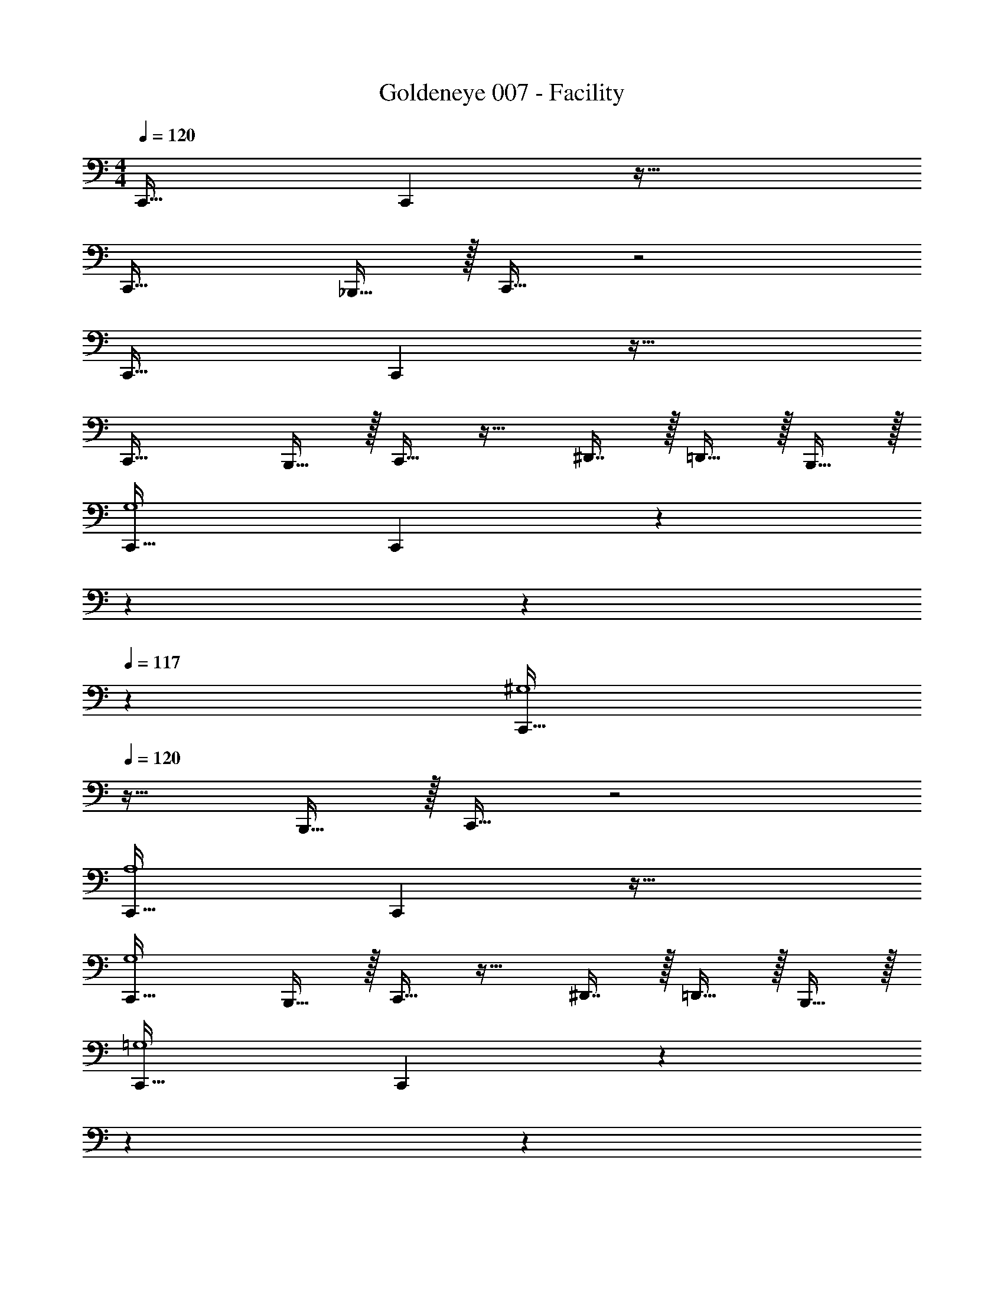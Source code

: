 X: 1
T: Goldeneye 007 - Facility
Z: ABC Generated by Starbound Composer
L: 1/4
M: 4/4
Q: 1/4=120
K: C
C,,33/32 C,, z63/32 
C,,33/32 _B,,,15/32 z/32 C,,15/32 z2 
C,,33/32 C,, z63/32 
C,,33/32 B,,,15/32 z/32 C,,15/32 z17/32 ^D,,7/16 z/32 =D,,15/32 z/32 B,,,15/32 z/32 
[C,,33/32G,4] C,, z51/160 
Q: 1/4=119
z7/20 
Q: 1/4=118
z7/10 
Q: 1/4=117
z3/5 
[z/4C,,33/32^G,4] 
Q: 1/4=120
z25/32 B,,,15/32 z/32 C,,15/32 z2 
[C,,33/32A,4] C,, z63/32 
[C,,33/32G,4] B,,,15/32 z/32 C,,15/32 z17/32 ^D,,7/16 z/32 =D,,15/32 z/32 B,,,15/32 z/32 
[C,,33/32=G,4] C,, z51/160 
Q: 1/4=119
z7/20 
Q: 1/4=118
z7/10 
Q: 1/4=117
z3/5 
[z/4C,,33/32^G,4] 
Q: 1/4=120
z25/32 B,,,15/32 z/32 C,,15/32 z2 
[C,,33/32A,4] C,, z63/32 
[C,,33/32G,4] B,,,15/32 z/32 C,,15/32 z17/32 ^D,,7/16 z/32 [g/4=D,,15/32] [z/4g15/32] [z/4B,,,15/32] g7/32 z/32 
[g15/32C,,33/32=G,4C4] z/16 [z/g151/288] C,, z63/32 
[C,,33/32^G,4C4] B,,,15/32 z/32 C,,15/32 z2 
[C/C,,33/32A,4] z/32 D55/288 z/18 D55/288 z/16 [D41/96C,,] z7/96 D83/160 z77/160 C67/160 z/20 C4/9 z/18 C7/16 z/16 
[z17/32C9/16C,,33/32G,4] ^D55/288 z/18 D55/288 z/16 [D15/32B,,,15/32] z/32 [D15/32C,,15/32] z17/32 [=D7/16^D,,7/16] z/32 [D15/32=D,,15/32] z/32 [D15/32B,,,15/32] z/32 
[C33/32C,,33/32=G,4] C,, z63/32 
[C,,33/32^G,4C4] B,,,15/32 z/32 C,,15/32 z2 
[C,,33/32A,4C4] C,, z63/32 
[C,,33/32G,4C4] B,,,15/32 z/32 C,,15/32 z17/32 ^D,,7/16 z/32 [g/4=D,,15/32] [z/4g15/32] [z/4B,,,15/32] g7/32 z/32 
[g15/32C,,33/32=G,4C4] z/16 [z/g151/288] C,, z63/32 
[C,,33/32^G,4C4] B,,,15/32 z/32 C,,15/32 z2 
[C/C,,33/32A,4] z/32 D55/288 z/18 D55/288 z/16 [D41/96C,,] z7/96 D83/160 z77/160 C67/160 z/20 C4/9 z/18 C7/16 z/16 
[z17/32C9/16C,,33/32G,4] ^D55/288 z/18 D55/288 z/16 [D15/32B,,,15/32] z/32 [D15/32C,,15/32] z17/32 [=D7/16^D,,7/16] z/32 [D15/32=D,,15/32] z/32 [D15/32B,,,15/32] z/32 
[C33/32C,,33/32=G,4] C,, z63/32 
[C,,33/32e65/32^G,4C4] B,,,15/32 z/32 C,,15/32 z/32 c63/32 
[C,,33/32A,4C4] C,, z63/32 
[C,,33/32G,4C4] B,,,15/32 z/32 C,,15/32 z17/32 ^D,,7/16 z/32 [g/4=D,,15/32] [z/4g15/32] [z/4B,,,15/32] g7/32 z/32 
[g15/32C,,33/32=G,4C4] z/16 [z/g151/288] C,, z63/32 
[C,,33/32^G,4C4] B,,,15/32 z/32 C,,15/32 z2 
[C/C,,33/32A,4] z/32 D55/288 z/18 D55/288 z/16 [D41/96C,,] z7/96 D83/160 z77/160 C67/160 z/20 C4/9 z/18 C7/16 z/16 
[z17/32C9/16C,,33/32G,4] ^D55/288 z/18 D55/288 z/16 [D15/32B,,,15/32] z/32 [D15/32C,,15/32] z17/32 [=D7/16^D,,7/16] z/32 [D15/32=D,,15/32] z/32 [D15/32B,,,15/32] z/32 
[C33/32C,,33/32=G,4] C,, z63/32 
[C,,33/32e65/32g65/32^G,4C4] B,,,15/32 z/32 C,,15/32 z/32 [c63/32^g63/32] 
[C,,33/32A,4C4] C,, z63/32 
[C,,33/32G,4C4] B,,,15/32 z/32 C,,15/32 z17/32 ^D,,7/16 z/32 =D,,15/32 z/32 B,,,15/32 z/32 
c65/32 z81/ 
C,,7/16 z/32 ^D,,15/32 z/32 B,,15/32 z/32 _B,,/ z/32 D,,15/32 z/32 ^F,,15/32 z/32 G,,15/32 z129/32 
D,,15/32 z/32 =F,,7/32 D,,/4 =D,, z81/32 
C,,49/96 z11/24 [z/C,,17/32] A,,,33/32 z7/ 
C,,15/32 z/32 ^D,,15/32 z/32 =B,,15/32 z/32 _B,,15/32 z/32 D,,7/16 z/32 ^F,,15/32 z/32 G,,15/32 z129/32 
D,,/ z/32 =F,,7/32 z/36 D,,2/9 z/32 =D,, z5/ 
G,,,15/32 z17/32 =B,,,15/32 z/32 C,,31/32 z [z3c24d24=g24] 
G3/14 z/28 G5/24 z/24 G/5 z/20 G/5 z/20 G33/32 G55/288 z17/288 G3/16 z/16 G3/16 z17/288 G55/288 z/16 G31/32 
G3/14 z/28 G5/24 z/24 G/5 z/20 G/5 z/20 G33/32 G55/288 z17/288 G3/16 z/16 G3/16 z17/288 G55/288 z/16 [z51/160G31/32] 
Q: 1/4=119
z7/20 
Q: 1/4=118
z3/10 
G3/14 z/28 [z3/20G5/24] 
Q: 1/4=117
z/10 G/5 z/20 G/5 z/20 [z/4G33/32] 
Q: 1/4=120
z25/32 G55/288 z17/288 G3/16 z/16 G3/16 z17/288 G55/288 z/16 G31/32 
G3/14 z/28 G5/24 z/24 G/5 z/20 G/5 z/20 G33/32 G55/288 z17/288 G3/16 z/16 G3/16 z17/288 G55/288 z/16 G31/32 
G3/14 z/28 G5/24 z/24 G/5 z/20 G/5 z/20 G33/32 G55/288 z17/288 G3/16 z/16 G3/16 z17/288 G55/288 z/16 G31/32 
G3/14 z/28 G5/24 z/24 G/5 z/20 G/4 C,,33/32 C,, z63/32 
C,,33/32 _B,,,15/32 z/32 C,,15/32 z2 
C,,33/32 C,, z63/32 
C,,33/32 B,,,15/32 z/32 C,,15/32 z17/32 ^D,,7/16 z/32 =D,,15/32 z/32 B,,,15/32 z/32 
[C,,33/32=G,4] C,, z51/160 
Q: 1/4=119
z7/20 
Q: 1/4=118
z7/10 
Q: 1/4=117
z3/5 
[z/4C,,33/32^G,4] 
Q: 1/4=120
z25/32 B,,,15/32 z/32 C,,15/32 z2 
[C,,33/32A,4] C,, z63/32 
[C,,33/32G,4] B,,,15/32 z/32 C,,15/32 z17/32 ^D,,7/16 z/32 =D,,15/32 z/32 B,,,15/32 z/32 
[C,,33/32=G,4] C,, z51/160 
Q: 1/4=119
z7/20 
Q: 1/4=118
z7/10 
Q: 1/4=117
z3/5 
[z/4C,,33/32^G,4] 
Q: 1/4=120
z25/32 B,,,15/32 z/32 C,,15/32 z2 
[C,,33/32A,4] C,, z63/32 
[C,,33/32G,4] B,,,15/32 z/32 C,,15/32 z17/32 ^D,,7/16 z/32 [g/4=D,,15/32] [z/4g15/32] [z/4B,,,15/32] g7/32 z/32 
[g15/32C,,33/32=G,4C4] z/16 [z/g151/288] C,, z63/32 
[C,,33/32^G,4C4] B,,,15/32 z/32 C,,15/32 z2 
[C/C,,33/32A,4] z/32 D55/288 z/18 D55/288 z/16 [D41/96C,,] z7/96 D83/160 z77/160 C67/160 z/20 C4/9 z/18 C7/16 z/16 
[z17/32C9/16C,,33/32G,4] ^D55/288 z/18 D55/288 z/16 [D15/32B,,,15/32] z/32 [D15/32C,,15/32] z17/32 [=D7/16^D,,7/16] z/32 [D15/32=D,,15/32] z/32 [D15/32B,,,15/32] z/32 
[C33/32C,,33/32=G,4] C,, z63/32 
[C,,33/32^G,4C4] B,,,15/32 z/32 C,,15/32 z2 
[C,,33/32A,4C4] C,, z63/32 
[C,,33/32G,4C4] B,,,15/32 z/32 C,,15/32 z17/32 ^D,,7/16 z/32 [g/4=D,,15/32] [z/4g15/32] [z/4B,,,15/32] g7/32 z/32 
[g15/32C,,33/32=G,4C4] z/16 [z/g151/288] C,, z63/32 
[C,,33/32^G,4C4] B,,,15/32 z/32 C,,15/32 z2 
[C/C,,33/32A,4] z/32 D55/288 z/18 D55/288 z/16 [D41/96C,,] z7/96 D83/160 z77/160 C67/160 z/20 C4/9 z/18 C7/16 z/16 
[z17/32C9/16C,,33/32G,4] ^D55/288 z/18 D55/288 z/16 [D15/32B,,,15/32] z/32 [D15/32C,,15/32] z17/32 [=D7/16^D,,7/16] z/32 [D15/32=D,,15/32] z/32 [D15/32B,,,15/32] z/32 
[C33/32C,,33/32=G,4] C,, z63/32 
[C,,33/32e65/32^G,4C4] B,,,15/32 z/32 C,,15/32 z/32 c63/32 
[C,,33/32A,4C4] C,, z63/32 
[C,,33/32G,4C4] B,,,15/32 z/32 C,,15/32 z17/32 ^D,,7/16 z/32 [g/4=D,,15/32] [z/4g15/32] [z/4B,,,15/32] g7/32 z/32 
[g15/32C,,33/32=G,4C4] z/16 [z/g151/288] C,, z63/32 
[C,,33/32^G,4C4] B,,,15/32 z/32 C,,15/32 z2 
[C/C,,33/32A,4] z/32 D55/288 z/18 D55/288 z/16 [D41/96C,,] z7/96 D83/160 z77/160 C67/160 z/20 C4/9 z/18 C7/16 z/16 
[z17/32C9/16C,,33/32G,4] ^D55/288 z/18 D55/288 z/16 [D15/32B,,,15/32] z/32 [D15/32C,,15/32] z17/32 [=D7/16^D,,7/16] z/32 [D15/32=D,,15/32] z/32 [D15/32B,,,15/32] z/32 
[C33/32C,,33/32=G,4] C,, z63/32 
[C,,33/32e65/32g65/32^G,4C4] B,,,15/32 z/32 C,,15/32 z/32 [c63/32^g63/32] 
[C,,33/32A,4C4] C,, z63/32 
[C,,33/32G,4C4] B,,,15/32 z/32 C,,15/32 z17/32 ^D,,7/16 z/32 =D,,15/32 z/32 B,,,15/32 z/32 
c65/32 z81/ 
C,,7/16 z/32 ^D,,15/32 z/32 =B,,15/32 z/32 _B,,/ z/32 D,,15/32 z/32 ^F,,15/32 z/32 G,,15/32 z129/32 
D,,15/32 z/32 =F,,7/32 D,,/4 =D,, z81/32 
C,,49/96 z11/24 [z/C,,17/32] A,,,33/32 z7/ 
C,,15/32 z/32 ^D,,15/32 z/32 =B,,15/32 z/32 _B,,15/32 z/32 D,,7/16 z/32 ^F,,15/32 z/32 G,,15/32 z129/32 
D,,/ z/32 =F,,7/32 z/36 D,,2/9 z/32 =D,, z5/ 
G,,,15/32 z17/32 =B,,,15/32 z/32 C,,31/32 z [z3c24d24=g24] 
G3/14 z/28 G5/24 z/24 G/5 z/20 G/5 z/20 G33/32 G55/288 z17/288 G3/16 z/16 G3/16 z17/288 G55/288 z/16 G31/32 
G3/14 z/28 G5/24 z/24 G/5 z/20 G/5 z/20 G33/32 G55/288 z17/288 G3/16 z/16 G3/16 z17/288 G55/288 z/16 [z51/160G31/32] 
Q: 1/4=119
z7/20 
Q: 1/4=118
z3/10 
G3/14 z/28 [z3/20G5/24] 
Q: 1/4=117
z/10 G/5 z/20 G/5 z/20 [z/4G33/32] 
Q: 1/4=120
z25/32 G55/288 z17/288 G3/16 z/16 G3/16 z17/288 G55/288 z/16 G31/32 
G3/14 z/28 G5/24 z/24 G/5 z/20 G/5 z/20 G33/32 G55/288 z17/288 G3/16 z/16 G3/16 z17/288 G55/288 z/16 G31/32 
G3/14 z/28 G5/24 z/24 G/5 z/20 G/5 z/20 G33/32 G55/288 z17/288 G3/16 z/16 G3/16 z17/288 G55/288 z/16 G31/32 
G3/14 z/28 G5/24 z/24 G/5 z/20 G/4 
